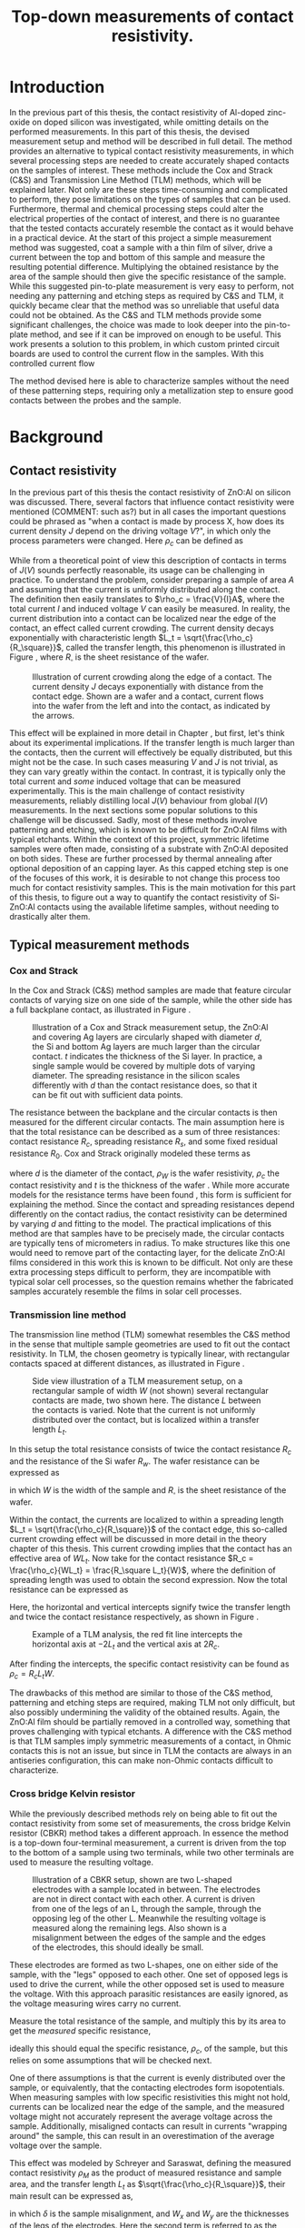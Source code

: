 #+TITLE: Top-down measurements of contact resistivity.

#+BIBLIOGRAPHY: zotero_refs
#+LATEX_HEADER: \usepackage[numbers]{natbib}
#+LATEX_HEADER: \bibliographystyle{abbrv}

# compilation: first run SPC m e l l
# then bash : pdflatex rho_c && bibtex rho_c && pdflatex rho_c && pdflatex rho_c
# to get sources working

#+LATEX_HEADER: \usepackage{caption}
#+LATEX_HEADER: \usepackage{svg}
#+LATEX_HEADER: \captionsetup{font=footnotesize}
# TODO: change occurences of R_{sq} into \Rsq
#+LATEX_HEADER: \newcommand{\Rsq}{R_s}
#+LATEX_HEADER: \newcommand{\AlOx}{$Al_2O_3$}

#+EXCLUDE_TAGS: todoex noexport
# +OPTIONS: toc:nil

* Introduction
In the previous part of this thesis, the contact resistivity of Al-doped zinc-oxide on doped silicon was investigated, while omitting details on the performed measurements.
In this part of this thesis, the devised measurement setup and method will be described in full detail.
The method provides an alternative to typical contact resistivity measurements, in which several processing steps are needed to create accurately shaped contacts on the samples of interest.
These methods include the Cox and Strack (C&S) and Transmission Line Method (TLM) methods, which will be explained later.
Not only are these steps time-consuming and complicated to perform, they pose limitations on the types of samples that can be used.
Furthermore, thermal and chemical processing steps could alter the electrical properties of the contact of interest, and there is no guarantee that the tested contacts accurately resemble the contact as it would behave in a practical device.
At the start of this project a simple measurement method was suggested, coat a sample with a thin film of silver, drive a current between the top and bottom of this sample and measure the resulting potential difference.
Multiplying the obtained resistance by the area of the sample should then give the specific resistance of the sample.
While this suggested pin-to-plate measurement is very easy to perform, not needing any patterning and etching steps as required by C&S and TLM, it quickly became clear that the method was so unreliable that useful data could not be obtained.
As the C&S and TLM methods provide some significant challenges, the choice was made to look deeper into the pin-to-plate method, and see if it can be improved on enough to be useful.
This work presents a solution to this problem, in which custom printed circuit boards are used to control the current flow in the samples.
With this controlled current flow
# TODO

The method devised here is able to characterize samples without the need of these patterning steps, requiring only a metallization step to ensure good contacts between the probes and the sample.
* Background
** COMMENT Contact resistivity
# made this section a comment, still meant for inspiration.
Contacts between different materials often exhibit a voltage drop when a current is applied.
In general, the relation between voltage drop, $V$, and resulting current density, $J$, can be described as
\begin{equation}
J = f(V, \text{other parameters}).
\end{equation}
The other parameters may include, for example, the potential barrier height and doping densities of either material, their roles will be discussed later.
# Will they?
The contact resisivity is then defined as
\begin{equation}
\rho_c = \left.\frac{\partial V}{\partial J}\right\vert_{V = 0},
\end{equation}
in which the dependency on the "other parameters" is implicit.
** Contact resistivity
In the previous part of this thesis the contact resistivity of ZnO:Al on silicon was discussed.
There, several factors that influence contact resistivity were mentioned (COMMENT: such as?) but in all cases the important questions could be phrased as "when a contact is made by process X, how does its current density $J$ depend on the driving voltage $V$?", in which only the process parameters were changed.
Here $\rho_c$ can be defined as
\begin{equation}
\rho_c = \left.\frac{\partial V}{\partial J}\right\vert_{V = 0}.
\end{equation}
While from a theoretical point of view this description of contacts in terms of $J(V)$ sounds perfectly reasonable, its usage can be challenging in practice.
To understand the problem, consider preparing a sample of area $A$ and assuming that the current is uniformly distributed along the contact.
The definition then easily translates to $\rho_c = \frac{V}{I}A$, where the total current $I$ and induced voltage $V$ can easily be measured.
In reality, the current distribution into a contact can be localized near the edge of the contact, an effect called current crowding\cite{schroderSolarCellContact1984}.
The current density decays exponentially with characteristic length $L_t = \sqrt{\frac{\rho_c}{R_\square}}$, called the transfer length, this phenomenon is illustrated in Figure \ref{fig:LtIllustration}, where $R_\square$ is the sheet resistance of the wafer.

#+LABEL: fig:LtIllustration
#+CAPTION: Illustration of current crowding along the edge of a contact. The current density $J$ decays exponentially with distance from the contact edge. Shown are a wafer and a contact, current flows into the wafer from the left and into the contact, as indicated by the arrows.
[[./images/Lt_diagram.png]]

This effect will be explained in more detail in Chapter \ref{ch:TheoryChapter}, but first, let's think about its experimental implications.
If the transfer length is much larger than the contacts, then the current will effectively be equally distributed, but this might not be the case.
In such cases measuring $V$ and $J$ is not trivial, as they can vary greatly within the contact.
In contrast, it is typically only the total current and /some/ induced voltage that can be measured experimentally.
This is the main challenge of contact resistivity measurements, reliably distilling local $J(V)$ behaviour from global $I(V)$ measurements.
In the next sections some popular solutions to this challenge will be discussed.
Sadly, most of these methods involve patterning and etching, which is known to be difficult for ZnO:Al films with typical etchants.
Within the context of this project, symmetric lifetime samples were often made, consisting of a substrate with ZnO:Al deposited on both sides.
These are further processed by thermal annealing after optional deposition of an \AlOx capping layer.
As this capped etching step is one of the focuses of this work, it is desirable to not change this process too much for contact resistivity samples.
This is the main motivation for this part of this thesis, to figure out a way to quantify the contact resistivity of Si-ZnO:Al contacts using the available lifetime samples, without needing to drastically alter them.

** Typical measurement methods
#+BEGIN_COMMENT
Hier wil ik eigenlijk een beetje terugpakken op hoofdstuk drie van Semiconductor material and device characterization van Schroder.
Het lijkt me een goed idee om van de two-terminal methods een paar te kiezen, zoals transmission line method en Cox & Strack, hoewel er andere varianten bestaan hebben ze allemaal hetzelfde praktische probleem: patterning stappen.
Eigenlijk is de boodschap vooral "two terminal kan, maar je moet sowieso patternen, en interne weerstanden in je meetopstelling kunnen belangrijk zijn".
Daarna wil ik snel door naar de four terminal methodes. Hoofdzakelijk de cross bridge Kelvin resistor (CBKR) setup, maar ook even refereren naar alternatieve opstellingen (Loh et al. - 1985 - 2-D Simulations for accurate extraction ...).
Belangrijke takeaway is hier het belang van de transfer length, en dat zaken makkelijker worden als deze groot is.
Ook belangrijk om het voornaamste probleem te highlighten: scheiding van rho_c en andere termen kan lastig zijn.
#+END_COMMENT
*** Cox and Strack
In the Cox and Strack (C&S) method\cite{schroderDeviceCharacterization} samples are made that feature circular contacts of varying size on one side of the sample, while the other side has a full backplane contact, as illustrated in Figure \ref{fig:CnSIllustration}.

#+LABEL: fig:CnSIllustration
#+CAPTION: Illustration of a Cox and Strack measurement setup, the ZnO:Al and covering Ag layers are circularly shaped with diameter $d$, the Si and bottom Ag layers are much larger than the circular contact. $t$ indicates the thickness of the Si layer. In practice, a single sample would be covered by multiple dots of varying diameter. The spreading resistance in the silicon scales differently with $d$ than the contact resistance does, so that it can be fit out with sufficient data points.
[[./images/cox_strack.drawio.png]]

The resistance between the backplane and the circular contacts is then measured for the different circular contacts.
The main assumption here is that the total resistance can be described as a sum of three resistances: contact resistance $R_c$, spreading resistance $R_s$, and some fixed residual resistance $R_0$.
Cox and Strack originally modeled these terms as
\begin{equation}
R_{T} \approx \underbrace{\frac{\rho_W}{\pi d}\arctan\left(\frac{4t}{d}\right)}_{R_s} + \underbrace{\frac{\rho_c}{\frac{1}{4}\pi d^2}}_{R_c} + R_0,
\end{equation}
where $d$ is the diameter of the contact, $\rho_W$ is the wafer resistivity, $\rho_c$ the contact resistivity and $t$ is the thickness of the wafer \cite{coxOhmicContactsGaAs1967}.
While more accurate models for the resistance terms have been found \cite{vanrijnbachAccuracyCoxStrack2020,ahmadDeterminationContactResistivity1995}, this form is sufficient for explaining the method.
Since the contact and spreading resistances depend differently on the contact radius, the contact resistivity can be determined by varying $d$ and fitting to the model.
The practical implications of this method are that samples have to be precisely made, the circular contacts are typically tens of micrometers in radius.
To make structures like this one would need to remove part of the contacting layer, for the delicate ZnO:Al films considered in this work this is known to be difficult.
Not only are these extra processing steps difficult to perform, they are incompatible with typical solar cell processes, so the question remains whether the fabricated samples accurately resemble the films in solar cell processes.
*** Transmission line method
The transmission line method (TLM) somewhat resembles the C&S method in the sense that multiple sample geometries are used to fit out the contact resistivity.
In TLM, the chosen geometry is typically linear, with rectangular contacts spaced at different distances, as illustrated in Figure \ref{fig:TLMIllustration}.

#+ATTR_LATEX: :width 0.7\textwidth
#+LABEL: fig:TLMIllustration
#+CAPTION: Side view illustration of a TLM measurement setup, on a rectangular sample of width $W$ (not shown) several rectangular contacts are made, two shown here. The distance $L$ between the contacts is varied. Note that the current is not uniformly distributed over the contact, but is localized within a transfer length $L_t$.
[[./images/TLM_drawing.drawio.png]]

In this setup the total resistance consists of twice the contact resistance $R_c$ and the resistance of the Si wafer $R_w$.
The wafer resistance can be expressed as
\begin{equation}
R_w = \frac{L R_\square}{W},
\end{equation}
in which $W$ is the width of the sample and $R_\square$ is the sheet resistance of the wafer.

Within the contact, the currents are localized to within a spreading length $L_t = \sqrt{\frac{\rho_c}{R_\square}}$ of the contact edge, this so-called current crowding effect will be discussed in more detail in the theory chapter of this thesis.
This current crowding implies that the contact has an effective area of $WL_t$.
Now take for the contact resistance $R_c = \frac{\rho_c}{WL_t} = \frac{R_\square L_t}{W}$, where the definition of spreading length was used to obtain the second expression.
Now the total resistance can be expressed as
\begin{equation}
R_T = 2\underbrace{\frac{R_\square L_t}{W}}_{R_c} + \underbrace{\frac{LR_\square}{W}}_{R_w} = \frac{R_\square}{W}(2L_t + L).
\end{equation}
Here, the horizontal and vertical intercepts signify twice the transfer length and twice the contact resistance respectively, as shown in Figure \ref{fig:TLMGraph}.

#+ATTR_LATEX: :width 0.7\textwidth
#+LABEL: fig:TLMGraph
#+CAPTION: Example of a TLM analysis, the red fit line intercepts the horizontal axis at $-2L_t$ and the vertical axis at $2R_c$.
[[./images/TLM_graph.png]]

After finding the intercepts, the specific contact resistivity can be found as $\rho_c = R_c L_t W$.

The drawbacks of this method are similar to those of the C&S method, patterning and etching steps are required, making TLM not only difficult, but also possibly undermining the validity of the obtained results.
Again, the ZnO:Al film should be partially removed in a controlled way, something that proves challenging with typical etchants.
A difference with the C&S method is that TLM samples imply symmetric measurements of a contact, in Ohmic contacts this is not an issue, but since in TLM the contacts are always in an antiseries configuration, this can make non-Ohmic contacts difficult to characterize.
*** Cross bridge Kelvin resistor
While the previously described methods rely on being able to fit out the contact resistivity from some set of measurements, the cross bridge Kelvin resistor (CBKR) method takes a different approach.
In essence the method is a top-down four-terminal measurement, a current is driven from the top to the bottom of a sample using two terminals, while two other terminals are used to measure the resulting voltage.

#+ATTR_LATEX: :width 0.7\textwidth
#+LABEL: fig:CBKRIllustration
#+CAPTION: Illustration of a CBKR setup, shown are two L-shaped electrodes with a sample located in between. The electrodes are not in direct contact with each other. A current is driven from one of the legs of an L, through the sample, through the opposing leg of the other L. Meanwhile the resulting voltage is measured along the remaining legs. Also shown is a misalignment between the edges of the sample and the edges of the electrodes, this should ideally be small.
[[./images/CBKR_drawing.png]]

These electrodes are formed as two L-shapes, one on either side of the sample, with the "legs" opposed to each other.
One set of opposed legs is used to drive the current, while the other opposed set is used to measure the voltage.
With this approach parasitic resistances are easily ignored, as the voltage measuring wires carry no current.

Measure the total resistance of the sample, and multiply this by its area to get the /measured/ specific resistance,
\begin{equation}
\rho_M \equiv \frac{V_\text{meas}}{I_\text{src}} A,
\end{equation}
ideally this should equal the specific resistance, $\rho_c$, of the sample, but this relies on some assumptions that will be checked next.
# While the method might sound very simple, just drive a current and measure /the/ voltage, a possible challenge lies in the basic assumption that the current is evenly distributed over the sample, or equivalently, that the contacting electrodes form isopotentials.
One of there assumptions is that the current is evenly distributed over the sample, or equivalently, that the contacting electrodes form isopotentials.
When measuring samples with low specific resistivities this might not hold, currents can be localized near the edge of the sample, and the measured voltage might not accurately represent the average voltage across the sample.
Additionally, misaligned contacts can result in currents "wrapping around" the sample, this can result in an overestimation of the average voltage over the sample.
# TODO source, probably Schreyer&Saraswat
This effect was modeled by Schreyer and Saraswat, defining the measured contact resistivity $\rho_M$ as the product of measured resistance and sample area, and the transfer length $L_t$ as $\sqrt{\frac{\rho_c}{R_\square}}$, their main result can be expressed as,
\begin{equation}
\label{eqn:CBKRError}
\frac{\rho_M}{\rho_c} = 1 + \underbrace{\frac{4}{3}\frac{\delta^2}{W_x W_y}\frac{A}{L_t^2}\left[1 + \frac{\delta}{2(W_x - \delta)}\right]}_{C_g},
\end{equation}
in which $\delta$ is the sample misalignment, and $W_x$ and $W_y$ are the thicknesses of the legs of the electrodes.
Here the second term is referred to as the geometric correction factor, or $C_g$.
Ideally $C_g$ is small, so that $\rho_M \approx \rho_c$, this can be realized by using small samples, small misalignments, and highly conductive electrodes.
Luckily $C_g$ can easily be estimated.
Taking $\rho_c \approx 10\text{m}\Omega\text{cm}^2$ as a lower bound, and suppose using pieces of household aluminium foil for contacts ($R_\square \approx 3\text{m}\Omega_\square$, measured with a four-point probe), this gives a worst case (i.e. shortest) transfer length of around 2 cm.
For easy measurements, the needed samples should not be much smaller than a squared cm, otherwise they will be difficult to cleave and handle with tweezers.
By cutting carefully, electrodes can be made with an estimated misalignment of around one mm.
Substitution yields a $C_g$ on the order of magnitude of a few thousandth's, indicating that geometric effects will not be significant in this setup.

In contrast to TLM and the C&S method, no patterning and etching steps are required by the CBKR method, making it a viable option for ZnO:Al samples.
Still, there are some practical drawbacks to this method regarding the fabrication of test structures.
In practice it can be difficult to cleave samples to specified dimensions, so that electrodes need to be custom made for each sample piece to reduce misalignment.
Additionally, making sure that there are no shorts between the flimsy pieces of aluminium foil can be challenging.
Experience shows that strategically placed pieces of insulating tape can help, but in the end eyebrows will probably be raised when reading "we sandwiched the sample between some household foil and duct tape, and it just appeared to work" in the methods section of any report.

*** Pin to plate
The challenges of measuring contact resistivities of ZnO:Al films were known at the start of this project, previous experience showed that reliable patterning and etching of this material is difficult, making TLM and the C&S method impractical.
The approach that had been used to far was to clamp samples between a copper plate and some of the probe pins of the already available four point probe setup, as illustrated in Figure \ref{fig:PtPIllustration}.
One of the probe pins would be used to drive a current to the plate, while another pin would be used to measure the voltage across the sample.
The copper plate would serve as both a current driving electrode and a reference voltage since, due to its high conductivity, the electric fields within the plate can be assumed to be negligible.

#+ATTR_LATEX: :width 0.7\textwidth
#+LABEL: fig:PtPIllustration
#+CAPTION: Illustration of a pin to plate measurement, featuring a copper base plate on which a silver coated sample is located. A current is driven between a pin and the base plate, while the voltage between another pin and the base plate is measured.
[[./images/pin_plate_drawing.drawio.png]]

In essence this method is quite similar to the CBKR method, where a current is driven through the sample, /the/ resulting voltage is measured, and the resulting resistance is multiplied by sample area to get the specific resistivity.
While in the CBKR method the average voltage along the sample is measured (neglecting geometric resistance), in the pin to plate method the relation between measured voltage and average voltage is not so clear.
Due to the contacting geometry, the voltage in the top contact is highly nonuniform, so that the measured voltage can differ by orders of magnitude on a single sample, depending on where this voltage is measured.

It quickly became clear that this method provided neither reliable nor valid results, since measurements on exactly the same sample could yield values that vary by orders of magnitude.
Nonetheless, the extreme ease of measurement compared to the previously discussed measurement methods made it a good candidate for further investigation.
If the poorly chosen probing geometry is the cause of the problematic voltage nonuniformities, then maybe a different choice of probing geometry could solve this problem.

Addressing these challenges in the pin to plate method is the goal of the rest of this thesis.
The first step is to better understand the nature of current (or equivalently, voltage, by Ohm's law) inhomogeneities, this will be the goal of Chapter \ref{ch:TheoryChapter}.
# What causes these inhomogeneities? Does this depend on geometry, physical properties of the samples, or maybe something else? Can these effects be fit out, like in TLM or the C&S method? Can they be neglected by a proper choice of electrode materials, like in the CBKR method?
# In Chapter \ref{ch:TheoryChapter} these questions will be addressed, and
* Theory
\label{ch:TheoryChapter}
** COMMENT Wiskunde achter spreiding: transfer length
Dit vind ik een lastige qua plek, enerzijds zou ik hem voor de "typical measurement methods" kwijt willen, maar een lezer die niet bekend is met de werking van de methodes heeft er waarschijnlijk nog niet gek veel aan. Het lijkt me een beter plan om eerst een paar praktische situaties te omschrijven, zoals spreiding in C&S, CBKR en TLM, om er naderhand verklarend op terug te komen met de transfer length, en de algemene rol die deze heeft in dit soort metingen.
** Transfer length effects
So far, all the top-down measurement methods had to mitigate one phenomenon, transfer length effects.
Consider ideal conductors used as contacts, as these form regions of equal electric potential, the potential difference between top and bottom of the sample will be equal everywhere.
The driven current density will be uniform, found simply by: $J = \frac{\Delta V}{\rho_s}$.
In this idealized case, contact resistivities would be trivial to measure, but in reality the driven current distributions and potential differences can be significantly inhomogeneous, as illustrated in Figure \ref{fig:inhomogeneityIllustration}.
#+ATTR_LATEX: :width 0.9\textwidth
#+CAPTION: A comparison between contacting with ideally conducting electrodes (top) and electrodes with significant resistivity (bottom). Positive and negative voltages are shown as shades of red and blue in the electrodes, while the current density through the sample is depicted using arrows and shades of yellow. In the ideal case the contact voltages and current densities are uniform, while in the non-ideal case the current distribution is localized near the current injection point of the contacting electrodes.
#+LABEL: fig:inhomogeneityIllustration
[[./images/current_homogeneity.drawio.png]]
To quantify these effects, the interaction between electrodes and sample was modeled, as illustrated in Figure \ref{fig:lengthIllustration}.

#+ATTR_LATEX: :width 0.9\textwidth
#+CAPTION: A model of a sample with two contacting electrodes. In the electrodes the current density is determined from the electrodes' conductivity and the electric fields. The current density through the sample can be determined from the stack resistivity $\rho$ and the local potential difference between the top and bottom electrode.
#+LABEL: fig:lengthIllustration
[[./images/length_diagram_new.png]]

*** Governing equations
In this model an arbitrary slab of sample and electrodes is considered, oriented along the x-y plane, with the z-direction defining the top and bottom of the setup.
The electrodes are considered to be very thin, and relatively conductive, so that the voltage within each electrode are independent of $z$.
Within these electrodes, the current density is determined by Ohm's law, so that
\begin{equation}
\vec{J}_{top} = -\sigma\nabla_{(x,y)} V_{top}(x,y),
\end{equation}
and
\begin{equation}
\vec{J}_{bottom} = -\sigma\nabla_{(x,y)} V_{bottom}(x,y),
\end{equation}
in which $\sigma$ is the conductivity of the electrode material.
The current density through the sample is given by
\begin{equation}
J_\perp = \frac{V_{top} - V_{bottom}}{\rho},
\end{equation}
for some specific sample resistance $\rho$.
Consider charge conservation in some arbitrary region $\Omega$ in the top electrode, which can be expressed as a sum of currents flowing into the region from other parts of the electrodes, and a current flowing into the sample:
\begin{equation}
0 = \int_\Omega \vec{J}\cdot\vec{\mathrm{d}A} = \int_\Omega J_\perp \mathrm{d}A + \oint_{\partial\Omega}\vec{J}_{top}\cdot\hat{n}h\mathrm{d}s,
\end{equation}
where $h$ is the thickness of the electrode.
Substitution of the current densities followed by application of the divergence theorem yields
\begin{equation}
0 = \int_\Omega \frac{1}{\rho}(V_{top} - V_{bottom}) \mathrm{d}A - \int_\Omega \sigma h \nabla^2_{(x,y)}V_{top}\mathrm{d}A,
\end{equation}
and similarly for the bottom equation, except the sign of the $J_\perp$ contribution is switched
\begin{equation}
0 = \int_\Omega \frac{1}{\rho}(V_{top} - V_{bottom}) \mathrm{d}A + \int_\Omega \sigma h \nabla^2_{(x,y)}V_{bottom}\mathrm{d}A.
\end{equation}
Adding the two together, and letting $\phi \equiv V_{top} - V_{bottom}$, one gets
\begin{equation}
0 = \int_\Omega -\sigma h\nabla^2_{(x,y)}\phi + \frac{\phi}{\rho}\mathrm{d}A
\end{equation}
As the choice of $\Omega$ was arbitrary, the integrand must vanish almost everywhere, so that
\begin{equation}
\nabla^2 \phi = \frac{R_{sq}}{\rho}\phi.
\end{equation}

No PDE is complete without appropriate boundary conditions, in this work Neumann boundary conditions are considered, as these describe four-point probing setups the best.
A current distribution is driven along some part of the domain boundary, and some resulting potential difference is measured.
In dimensionless form, the equation can be written as
\begin{equation}
\tilde{\nabla}^2 \phi = \left(\frac{L}{L_t}\right)^2 \phi \equiv k^2\phi,
\end{equation}
where $L$ is the characteristic dimension of the sample, and $L_t \equiv \sqrt{\frac{\rho}{R_{sq}}}$ is the so called transfer length, and the dimensionless Laplacian is given by $\tilde{\nabla}^2 = \frac{1}{L^2}\nabla^2$.
In following sections the tilde on the Laplacian will be omitted, so that the dimensionless form of the PDE is given by
\begin{align}
\nabla^2\phi &= k^2\phi, &\Omega\\
\nabla\phi\cdot \hat{n} &= f  &\partial\Omega.
\end{align}
*** Uniqueness of solutions
To show that solutions are unique, consider two solutions, $\phi_1$ and $\phi_2$ and let $\hat\phi \equiv \phi_1 - \phi_2$, the goal will be to show that the PDE and boundary conditions force $\phi$ to vanish.
Linearity shows that $\hat\phi$ must obey
\begin{align}
\nabla^2\hat\phi &= k^2\hat\phi, \quad \Omega\\
\nabla\hat\phi\cdot \hat{n} &= 0 \quad \partial\Omega.
\end{align}
Now consider the following integral,
\begin{equation}
\int_\Omega \nabla \cdot(\hat\phi\nabla\hat\phi) \mathrm{d}x= \oint_{\partial\Omega}\hat\phi\nabla\hat\phi\cdot\vec{\mathrm{d}A} \overset{\mathrm{B.C.}}{=} 0,
\end{equation}
apply the chain rule
\begin{equation}
0=\int_\Omega \nabla\cdot(\hat\phi\nabla\hat\phi)\mathrm{d}x = \int_\Omega\hat\phi\nabla^2\hat\phi + \nabla\hat\phi\cdot\nabla\hat\phi\mathrm{d}x,
\end{equation}
and apply the PDE to clear the $\nabla^2\hat\phi$ term,
\begin{equation}
0 = \int_\Omega k^2\hat\phi^2 + \left|\nabla\hat\phi\right|^2\mathrm{d}x.
\end{equation}
With the inner product
\begin{equation}
\langle\phi,\psi\rangle = \int_\Omega k\phi\psi + \nabla\phi\cdot\nabla\psi \mathrm{d}x,
\end{equation}
the result can be recognized as $0 = \langle\hat\phi,\hat\phi\rangle \Rightarrow \hat\phi = 0$, which proves that the solutions of the PDE are indeed unique.
*** Influence of transfer length
Now, let's solve these equations for a few geometries.
The first is the simplest realizable geometry, take a sample, and contact it with pins at its center to drive the currents, while measuring a potential drop somewhere else along the sample.
While in practice a rectangular sample is often used, the problem is reduced to a circular domain in order to more easily look into the spreading effects.
The unit disk is chosen as a solution domain without the origin, at which the current is driven, by symmetry, this allows us to look at solutions of the form $\phi(r)$
As all currents are contained in the sample, the current density must vanish at the boundary, so that $\phi'(1) = 0$.
In experimental conditions the total supplied current, $I$, is known.
In this model however the average potential drop, $\bar{\phi}$, is specified, so that
\begin{equation}
\bar{\phi} = \frac{\int_\Omega \phi\mathrm{d}A}{\int_\Omega \mathrm{d}A} = \frac{2\pi}{\pi 1^2}\int_0^1r\phi(r)\mathrm{d}r.
\end{equation}
In the adopted cylindrical coordinates, the PDE can be expressed as
\begin{equation}
r^2\phi''(r) + r\phi'(r) - r^2 k^2 \phi(r) = 0,
\end{equation}
which is known as the modified Bessel equation.
This modified Bessel function has solutions:
\begin{equation}
\phi(r) = AI_0(kr) + BK_0(kr),
\end{equation}
in which $A$ and $B$ are integration constants and $I_0$ and $K_0$ are modified Bessel functions of the first and second kind.
By applying the boundary and integral conditions the integration constants can be found, these steps are omitted here, as it is mostly textbook linear algebra.
In a simpler 1D system, the PDE reduces to $\phi'' = k^2\phi$, which was solved with a similar boundary and integral condition.
The solutions are shown in Figure \ref{fig:phiSolutions}

#+ATTR_LATEX: :width 1\textwidth
#+CAPTION: A comparison of solutions for $\phi$ on $(0,1]$ in Cartesian and cylindrical coordinates, for varying $k \equiv \frac{L}{L_t}$. With boundary condition $\phi'(1) = 0$ and integral condition $\bar\phi = 1$. Note that the cylindrical solutions have much steeper gradients than the Cartesian ones, and that the homogeneity of the current distribution depends strongly on $k$, with large $k$ leading to very inhomogeneous currents.
#+LABEL: fig:phiSolutions
[[./images/phi_solutions.png]]

** Idea: reduce effective sample dimensions
Suppose you were to conduct a four-point probing experiment in either geometry, in which a current is driven through the sample, and some potential difference between the top and bottom of the sample, $\phi_M$, is measured.
What would be a good way to perform these measurements?

To answer this question, it is useful to first estimate $L_t$ for the samples of interest.
As the current distribution is least homogeneous for small $L_t$, it is safest to underestimate it by using large sheet resistivities and low stack resistivities.
While the stack resistivity is of course not known before the measurements, the lowest order of magnitude of $\rho$ was estimated at 10 m\Omega{}cm^2, while for the used AZO films, $R_{sq} \approx 100$ \Omega{} is not uncommon, in this case the transfer length is on the order of 0.1 mm.

In practice, we'd like to be able to work with samples with dimensions of at least a few mm, not just because these are easier to handle, but because these can be easily be prepared by hand-cleaving a bigger sample piece.
In these cases $k$ would be significantly larger than 1, so the majority of current will be driven only through a small part of the sample near the current drive electrode.

The goal now is to reduce $k$ through some means, in the ideal limiting case $k = 0$, but how close is close enough?
In Figure \ref{fig:phiSolutionsEdge}, the normalized value of \phi is shown at the extremes of a sample for different $k$, the black horizontal line is at 99%.
This shows that, in order to measure the average potential to within a percent relative error, $k$ has to be around 0.25 or lower.

#+ATTR_LATEX: :width 1\textwidth
#+CAPTION: $\frac{\phi_M}{\bar\phi}$ at the edge of the sample, as function of $\frac{L}{L_t}$. For small $\frac{L}{L_t}$ the potential measured at the edge very closely resembles the average potential.
#+LABEL: fig:phiSolutionsEdge
[[./images/phi_solutions_edge.png]]

To realize this goal of decreasing $\frac{L}{L_t}$, two separate approaches are combined.
The first is to increase $L_t$ by making the contacting layers more conductive, this is achieved by depositing 300nm of silver by e-beam evaporation.
This increases $L_t$ to approximately a few millimeters.
# hoe kom ik hier aan?
The second approach is to effectively reduce $L$ by controlling the probe geometry.
At first glance, $L$ appears to be determined by the sample size, a current is driven through some point, and this current cannot flow out of the sample, represented in the boundary condition $\phi'(L) = 0$.
An obvious option to reduce $L$ could be to simply cut smaller samples, but in the millimeter range this is difficult, especially when areas need to be accurately determined.
Working with tiny samples, while perfectly fine in theory, is undesired in practice, so can we decrease $L$ in bigger samples? The answer is yes!
The trick lies in the nature of the boundary condition, it is only required that $\phi'(L) = 0$, but does this imply that the sample is contained in the $0 < x < L$ range? Not neccesarily.
As an example, consider the one dimensional case: $\phi''(x) = k^2\phi(x)$ on $(0,1)$.
Now instead of applying a zero flux condition at any domain edge, simply consider solutions that are symmetric around $x = \frac{1}{2}$, these can easily be constructed from the solutions, $\phi_k(x)$, shown in Figure \ref{fig:phiSolutionsEdge}, by
\begin{equation}
\phi_{k,\mathrm{sym}}(x) = \frac{1}{2}(\phi_k(x) + \phi_k(1-x)).
\end{equation}

Symmetric solutions are shown in Figure \ref{fig:phiSolutionsSym}, it is clear that now $\phi'(\frac{1}{2}) = 0$.
Notice the similarity between the solutions as shown in Figure \ref{fig:phiSolutions} and the left half of Figure \ref{fig:phiSolutionsSym}, they are the same!
Apparently driving currents with a grid of symmetric electrodes will let us effectively change $L$.

#+ATTR_LATEX: :width 1\textwidth
#+CAPTION: TODO
#+LABEL: fig:phiSolutionsSym
[[./images/phi_solutions_symmetric.png]]
*** TODOS :noexport:
**** TODO Generalization to what?
Weird wording, fix this
* New approach
This approach was realized using custom made printed circuit boards (PCBs), as shown in Figure \ref{fig:PCBimage}.
The PCBs feature a pad of regularly spaced copper lines, covering an area of 15 by 15 mm^2.
The copper lines are alternately connected to either of the shown pins, so that they resemble interleaved combs.
To perform a measurement, a sample is clamped between two such PCBs, and a current is driven between two combs on alternate sides of the sample, while the other combs are used to measure the resulting potential across the sample in a four-terminal configuration.
The used copper lines were 0.6 mm wide and spaced 0.3 mm apart, with this spacing and a sample spreading length on the order of half a cm, the requirement that $\frac{L}{L_t} < 0.25$ is easily met, so that the current distribution can be considered homogeneous.

Practically, the measurements come down to the following steps:

#+LATEX: \noindent\fbox{
#+LATEX: \parbox{\textwidth}{%
1) Create samples that:
   - Have a spreading length significantly larger than the distance between the fingers of the PCBs to be used. Cover with silver if neccesary.
   - Are homogeneous, this might not be the case when deposited films wrap around the samples.
   - Feature no edge deposited conductive films, it is recommended to cleave off the edges of the samples after silver deposition.
   - Have an accurately known surface area, $A$, in this work this was achieved with a computer vision method, which will be discussed later.
   - Fit on the 15 mm by 15 mm measurement pads of the PCBs.
2) Set up the resistance measurement system:
   - Use a sourcemeter in a four-terminal sensing configuration, in this work a Keithley 2400 was used.
   - Connect the current source terminals of the sourcemeter to "combs" on the two separate PCBs.
   - Connect the voltage measurement terminals to the remaining combs.
3) Clamp the sample between the PCBs
   - Make sure that the sample is located on the pads, and does not shift before measuring.
   - Use the alignment holes of the PCBs for consistent alignment.
   - Apply an evenly distributed pressure to the sample, this can be achieved with a glue clamp.
4) Perform a standard four-terminal resistance measurement, yielding resistance $R$.
5) Calculate the specific resistivity $\rho_s = R\cdot A$.
#+LATEX:   }}

The interpretation of the measured stack resistivity depends on the used samples, as in this work symmetric samples were used, the stack resistivity must be larger than twice the interfacial resistivity of the AZO-Si interface.
In this case an upper bound on contact resistivity can be given as $\rho_c < \frac{1}{2}\rho_s$.

#+ATTR_LATEX: :width 1\textwidth
#+CAPTION: TODO
#+LABEL: fig:PCBimage
[[./images/pcb_cropped.jpeg]]

* Characterization of measurement method
So far the case for PCB measurements has boiled down on purely theoretical arguments, in the following chapters the measurement method will be experimentally characterized.
The characterization will focus on two desired properties of the new measurement: reliability and validity.
A measurement method is reliable when it is reproducible, yielding the same results on each measurement.
Reliability by itself is not enough though, simply because observations being close to each other does not imply that they are close to the /correct/ value.
A measurement is called valid if its results actually resemble what is *intended* to be measured.
For a good measurement system these two qualities obviously go hand in hand.

While the reliability often refers to repeated measurements under the exact same conditions, this strict definition is not very useful when considering the PCB measurements, as the goal is to reliably measure the contact resistivity *without* regard to some sample handling details.
For context, the initial measurement system (TODO footnote: detail pin to plate) proved quite reliable when a single sample was contacted and stayed fixed between measurements.
Problems started appearing however, as soon as this sample was contacted with different pins, in slightly different locations, rotated a bit, or a different sample piece was used.
The estimated contact resistivities varied unpredictably when even slight, to the user practically unnoticeable, changes were made to the setup.
The goal here is not to be reliable under strict control of all influencing factors, but to be reliable in a somewhat chaotic environment, one in which the user can choose not to care about the exact shape and contacting points of their samples, and still get /reliable/ results.
For this reason, the term reliability is used in a looser sense in this work: a measurement is considered reliable when it yields similar (enough) results in a range of realistic usage scenarios.

More practically speaking, these "realistic usage scenarios" should at least include different contacting conditions, like where the sample is located and in which orientation, but also simply using another sample of differing dimensions.
These reliability experiments were done by varying exactly the mentioned conditions and measuring if these influence the measurement, this will be discussed in more detail in following sections.

To check the validity of the measurement, a reference measurement is needed.
Ideally a sample with a well known specific resistance could be used, but these were not available.
Another option is to take a sample, measure the specific resistance through some other means, and then compare the results with the new method.
This concurrent validity test was chosen, in which the novel method was compared to a cross bridge kelvin resistor (CBKR).
The choice for a CBKR test was made since it can handle the same type of samples that the PCBs can.
The needed patterning for Cox & Strack and other methods would imply the need to make separate samples, process them differently, and just hope that they have the same specific resistance.
A CBKR allows for measurements on the exact same samples as on the PCBs, without any alterations, making it fit for a direct comparison of measurement methods.

** TODOS :noexport:
*** DONE Why check validity/reliability?
Because method has only been discussed theoretically, a proper assessment is needed in practice
**** DONE Contrast reliability validity
Reliability indicates how closely the measurements are spaced.
Validity indicates the error between measurement and actual value.
Both are needed for a proper measurement.
Reliability can be assessed using just the PCBs, for validity at least one secondary method is required for calibration.
*** TODO How will I check if the method works?
**** TODO Check reliability with PCBs
As discussed before, the reliability can be assessed using just the PCBs, but how?
Ideally this method is "hufter-proof", in the sense that it doesn't matter where the sample is exactly, as long as you know its area.
First, the placement invarance is tackled in two steps: first the rotation (in?)variance, second the translation (in?)variance.
After that, the sample area dependence is checked.
***** TODO Is the measurement invariant in rotations?
A few rectangular samples were selected (why these? basically arbitrary...)
For these, measurements were conducted in either orientation, with the long side parallel to the fingers and with the short side parallel to the fingers.
To probe the per-measurement variance, measurements were conducted five times per orientation.
(hint: does not matter much, you can mostly forget about it!)
***** TODO Is the measurement invariant in translations?
Next, the influence of the position of the sample on measured \rho was checked.
Here the samples were located at each extreme of the PCB, i.e. top-right, top-left, etc.. and in the center.
This was done for a few samples, including those used in the rotation experiment, again multiple times.
***** TODO Is the measurement invariant in sample area?
Out of each sample wafer, different sample pieces were cut.
A possible limitation of this method is that inhomogeneous processing such as localized backside deposition can effect in differences in overall sample resistivity.
As it is difficult to cut out samples of specific sizes, wafer pieces are ranked by overall dimensions, with piece A being larger than piece B, and piece B being larger than piece C.
These measurements were also performed on the five different positions noted in the translation invariance experiment, so that the resulting data can be used for either experiment.
**** TODO Check validity with CBKR
While the reliability can be assessed using just the PCB method itself, an extra calibration in needed to assess the validity of the method.
For this a Cross Bridge Kelvin Resistor setup was devised out of aluminium foil.
A few samples were probed with the PCBs and the CBKR setup, measuring multiple times to obtain decent statistics.
Ideally the results match for both measurement methods.
***** TODO How were CBKR experiments conducted?
Cut out of aluminium foil.
***** TODO Do the results match with the PCB method?

* Results
** Reliability
Ideally the PCB method should yield the same contact resistivities, regardless of
- Sample orientation,
- Sample position,
- Sample shape.
These assumptions were checked, starting with the sample orientation.
Here the contact resistivity was measured for two cases, in the "long" case the long edge of the sample was aligned parallel to the fingers of the PCBs, while in the "short" case the short edge was aligned parallel to the fingers.
This was done for two symmetric samples:
1) pSi substrate with r48 AZO annealed at 400C, measuring approx 4.5 mm by 6.5 mm.
2) 130 \Omega n+ Si with r48 AZO annealed at 400C, measuring approx 6.5 mm by 9.0 mm.

The results are shown in Figure \ref{fig:PCBOrientation}.
For the pSi sample, the results are quite consistent, while for the n+ Si sample there is more spreading in the measurements.
This can be explained by the pSi sample having a larger contact resistivity than the n+ Si sample, and thus a larger spreading length, this sample also happened to have smaller dimensions, so that overall the current distribution can be expected to be more homogeneous.
Overall, the measurement seems most repeatable in the "short" configuration.

#+ATTR_LATEX: :width 1\textwidth
#+CAPTION: Measured contact resistivities with varying orientation. Two different samples were used, for which the contact resistivity was measured in different orientations. In the "short" cases, when the short side of the sample lies parallel to the PCB's fingers, the measurements are most reliable.
#+LABEL: fig:PCBOrientation
[[./images/measurement_orientation.png]]

Next the location of the sample on the PCB was varied for a few samples. The samples were located at all four extreme corners of the PCB pad and at the center.
Figure \ref{fig:PCBPiece} shows the measured results for each of the tested samples, note the logarithmic vertical axis.
This shows that the measurement is typically reliable on a per-sample basis.
Clear are the deviations between pieces of similar samples, while these should all have the same contact resistivities, Figure \ref{fig:PCBPiece} shows clear differences between samples which were cut out of exactly the same wafer.

#+ATTR_LATEX: :width 1\textwidth
#+CAPTION: Measured contact resistivities of different pieces of different samples, the spread between measurements on different pieces are often larger than the spread within the pieces. This is not totally understood, but wrap-around of ALD films is expected to play a significant role.
#+LABEL: fig:PCBPiece
[[./images/measurement_piece.png]]

*** TODOS :noexport:
**** TODO Verschillen tussen samples
Hoe komt dit? Deels backside depo, iig niet uit te sluiten, ervaring: backside depo goed weg snijden geeft vergelijkbare data. Deze dataset moet ik nog even goed bij elkaar sprokkelen...
**** TODO New samples with less backside depo
Better results? -> Not really, dataset is small, no real way to know...

** Validity: Cross Bridge Kelvin Resistor comparison
Finally the PCB method was cross-validated with a Cross Bridge Kelvin Resistor (CBKR) setup which was carefully crafted from pieces of aluminium foil.
While this alternate method is difficult and time consuming to perform, it provides a good sanity check for the PCB method.
To do this, two L-shaped pieces of aluminium foil were cut, with the widths of the legs matching the dimensions of the samples.
These contacting pads were made for each specific sample.
Then the sample was clamped between the pieces of foil, while pieces of insulating tape ensured that no shorts could occur between the contacting pads.
Two opposing "legs" were used to drive a current, while the potential difference was measured between the others, again in a four-point probe configuration.
Several samples were used, for which the contact resistivity was measured multiple times with the PCB method and the CBKR method, Figure \ref{fig:CBKRvsPCB} shows that the results correlate strongly, here the error bars show the minimal and maximal values for each measurement.

#+ATTR_LATEX: :width 1\textwidth
#+CAPTION: Comparison between PCB measurements and and CBKR measurements on a set of samples, the error bars indicate the minimum and maximum of the measured values. Ideally the measurements should match exactly, which is indicated by the black line.
#+LABEL: fig:CBKRvsPCB
[[./images/CBKRvsPCB.png]]

* Conclusion and outlook
A method for easy contact resistivity measurements on laterally uniform samples was developed.
This was achieved by contacting samples with custom made printed circuit boards, featuring interleaved comb-like copper contacts, which are used to drive a uniform current distribution through a sample.
In contrast to the Cox & Strack and transmission line methods, which involve delicate sample patterning steps, the method developed here only requires uniform conductive contacting layers.
This is especially important for ZnO:Al samples, since controlled etching of these layers is known to be difficult, rendering TLM and the C&S method impractical.
In essence, the new method shows similarities to the CBKR method, both methods use a four terminal approach, and both aim to eliminate inhomogeneous currents by electrode design.
In contrast to the CBKR method, in which the electrode dimensions need to match the sample dimensions, the PCBs used in the new method enable a rapid reuse of the same testing structure for samples of different dimensions.

\bibliography{zotero_refs}


** TODOS :noexport:
*** DONE Ease of measurement
**** DONE Easy to execute
**** DONE Ag step still needed
*** TODO Reliability of results

* TODOS :noexport:
** DONE Waarde L_t is ingeschat, wat betekent dit?
Met samples van 1x1cm^2 betekent dit een flinke spreiding in mogelijke \phi_M, zeker in cylindrische samples (oftewel, naieve fpp setup).
Wanneer je precies aan de rand meet is er een minder groot probleem, zie Figuur \ref{fig:phiSolutionsEdge}.
** DONE Leuk, maar wat kunnen we hiermee?
Het zou mooi zijn als we L/L_t klein kunnen krijgen (~0.25 voor 1% error) zonder met ontzettend kleine ongecontroleerd gemaakte samples te hoeven werken.
Vandaar: translatiesymmetrie, met een grid van electrodes breng je in principe dezelfde randvoorwaardes aan als in het originele cartesiaanse geval (toelichting: symmetrie leidt tot \phi'(1) = 0).
Met hetzelfde sample kan je dus alsnog een veel kortere $L$ bereiken.

** DONE Implementatie: PCBs
Hoe zijn ze gemaakt, welke elektrische eigenschappen
** DONE resultaten
Spreidingen laten zien, maken orientatie en sample grootte nog uit?
** TODO Reflectie
Methode vergelijkbaar met CBKR, ook in resultaten, in PCB setup lopen er echter geen stromen om het sample heen, wat een bron van fouten in CBKR weghaalt.
** TODO Conclusie
Methode is handig te gebruiken, levert herhaalbare resultaten.

